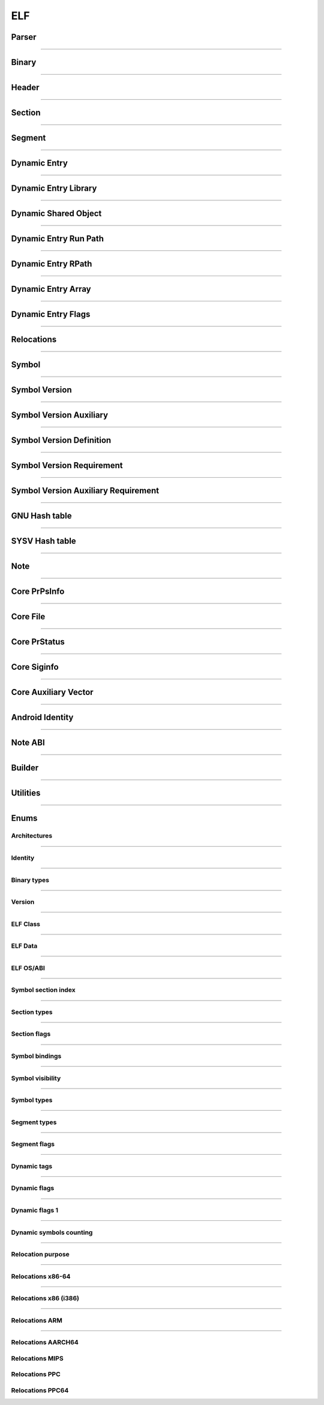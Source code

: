 ELF
---

Parser
*******

.. doxygenclass:: LIEF::ELF::Parser
   :project: lief

.. doxygenstruct:: LIEF::ELF::ParserConfig
   :project: lief

----------


Binary
******

.. doxygenclass:: LIEF::ELF::Binary
   :project: lief

----------

Header
******

.. doxygenclass:: LIEF::ELF::Header
   :project: lief

----------

Section
*******

.. doxygenclass:: LIEF::ELF::Section
   :project: lief

----------

Segment
*******

.. doxygenclass:: LIEF::ELF::Segment
  :project: lief

----------

Dynamic Entry
*************

.. doxygenclass:: LIEF::ELF::DynamicEntry
   :project: lief

----------

Dynamic Entry Library
*********************

.. doxygenclass:: LIEF::ELF::DynamicEntryLibrary
   :project: lief

----------

Dynamic Shared Object
*********************

.. doxygenclass:: LIEF::ELF::DynamicSharedObject
   :project: lief

----------

Dynamic Entry Run Path
**********************

.. doxygenclass:: LIEF::ELF::DynamicEntryRunPath
   :project: lief

----------

Dynamic Entry RPath
*******************

.. doxygenclass:: LIEF::ELF::DynamicEntryRpath
   :project: lief

----------

Dynamic Entry Array
*******************

.. doxygenclass:: LIEF::ELF::DynamicEntryArray
   :project: lief

----------

Dynamic Entry Flags
*******************

.. doxygenclass:: LIEF::ELF::DynamicEntryFlags
   :project: lief

----------

Relocations
***********

.. doxygenclass:: LIEF::ELF::Relocation
   :project: lief

----------

Symbol
******

.. doxygenclass:: LIEF::ELF::Symbol
   :project: lief

----------

Symbol Version
**************

.. doxygenclass:: LIEF::ELF::SymbolVersion
   :project: lief

----------

Symbol Version Auxiliary
************************

.. doxygenclass:: LIEF::ELF::SymbolVersionAux
   :project: lief

----------

Symbol Version Definition
*************************

.. doxygenclass:: LIEF::ELF::SymbolVersionDefinition
   :project: lief

----------

Symbol Version Requirement
**************************

.. doxygenclass:: LIEF::ELF::SymbolVersionRequirement
   :project: lief

----------

Symbol Version Auxiliary Requirement
************************************

.. doxygenclass:: LIEF::ELF::SymbolVersionAuxRequirement
   :project: lief

----------

GNU Hash table
**************

.. doxygenclass:: LIEF::ELF::GnuHash
   :project: lief

----------

SYSV Hash table
***************

.. doxygenclass:: LIEF::ELF::SysvHash
   :project: lief

----------

Note
****

.. doxygenclass:: LIEF::ELF::Note
   :project: lief

----------


Core PrPsInfo
*************

.. doxygenclass:: LIEF::ELF::CorePrPsInfo
   :project: lief

----------


Core File
*********

.. doxygenclass:: LIEF::ELF::CoreFile
   :project: lief

----------

Core PrStatus
*************

.. doxygenclass:: LIEF::ELF::CorePrStatus
   :project: lief

----------


Core Siginfo
*************

.. doxygenclass:: LIEF::ELF::CoreSigInfo
   :project: lief

----------

Core Auxiliary Vector
*********************

.. doxygenclass:: LIEF::ELF::CoreAuxv
   :project: lief

----------

Android Identity
****************

.. doxygenclass:: LIEF::ELF::AndroidIdent
   :project: lief

----------

Note ABI
********

.. doxygenclass:: LIEF::ELF::NoteAbi
   :project: lief

----------

Builder
*******

.. doxygenclass:: LIEF::ELF::Builder
   :project: lief

----------


Utilities
*********

.. doxygenfunction:: LIEF::ELF::is_elf(const std::string&)
  :project: lief

.. doxygenfunction:: LIEF::ELF::is_elf(const std::vector<uint8_t>&)
  :project: lief

----------



Enums
*****

Architectures
~~~~~~~~~~~~~

.. doxygenenum:: LIEF::ELF::ARCH
   :project: lief

----------

Identity
~~~~~~~~

.. doxygenenum:: LIEF::ELF::IDENTITY
   :project: lief

----------

Binary types
~~~~~~~~~~~~

.. doxygenenum:: LIEF::ELF::E_TYPE
   :project: lief

----------

Version
~~~~~~~

.. doxygenenum:: LIEF::ELF::VERSION
   :project: lief

----------

ELF Class
~~~~~~~~~

.. doxygenenum:: LIEF::ELF::ELF_CLASS
   :project: lief

----------

ELF Data
~~~~~~~~

.. doxygenenum:: LIEF::ELF::ELF_DATA
   :project: lief

----------

ELF OS/ABI
~~~~~~~~~~

.. doxygenenum:: LIEF::ELF::OS_ABI
   :project: lief

----------

Symbol section index
~~~~~~~~~~~~~~~~~~~~

.. doxygenenum:: LIEF::ELF::SYMBOL_SECTION_INDEX
   :project: lief

----------

Section types
~~~~~~~~~~~~~

.. doxygenenum:: LIEF::ELF::ELF_SECTION_TYPES
   :project: lief

----------

Section flags
~~~~~~~~~~~~~

.. doxygenenum:: LIEF::ELF::ELF_SECTION_FLAGS
   :project: lief

----------

Symbol bindings
~~~~~~~~~~~~~~~

.. doxygenenum:: LIEF::ELF::SYMBOL_BINDINGS
   :project: lief

----------

Symbol visibility
~~~~~~~~~~~~~~~~~

.. doxygenenum:: LIEF::ELF::ELF_SYMBOL_VISIBILITY
   :project: lief

----------

Symbol types
~~~~~~~~~~~~

.. doxygenenum:: LIEF::ELF::ELF_SYMBOL_TYPES
   :project: lief

----------


Segment types
~~~~~~~~~~~~~

.. doxygenenum:: LIEF::ELF::SEGMENT_TYPES
   :project: lief

----------

Segment flags
~~~~~~~~~~~~~

.. doxygenenum:: LIEF::ELF::ELF_SEGMENT_FLAGS
   :project: lief

----------

Dynamic tags
~~~~~~~~~~~~

.. doxygenenum:: LIEF::ELF::DYNAMIC_TAGS
   :project: lief

----------

Dynamic flags
~~~~~~~~~~~~~
.. doxygenenum:: LIEF::ELF::DYNAMIC_FLAGS
   :project: lief

----------

Dynamic flags 1
~~~~~~~~~~~~~~~
.. doxygenenum:: LIEF::ELF::DYNAMIC_FLAGS_1
   :project: lief

----------

Dynamic symbols counting
~~~~~~~~~~~~~~~~~~~~~~~~

.. doxygenenum:: LIEF::ELF::DYNSYM_COUNT_METHODS
   :project: lief

----------


Relocation purpose
~~~~~~~~~~~~~~~~~~

.. doxygenenum:: LIEF::ELF::RELOCATION_PURPOSES
   :project: lief

----------

Relocations x86-64
~~~~~~~~~~~~~~~~~~

.. doxygenenum:: LIEF::ELF::RELOC_x86_64
   :project: lief

----------


Relocations x86 (i386)
~~~~~~~~~~~~~~~~~~~~~~

.. doxygenenum:: LIEF::ELF::RELOC_i386
   :project: lief

----------

Relocations ARM
~~~~~~~~~~~~~~~

.. doxygenenum:: LIEF::ELF::RELOC_ARM
   :project: lief

----------

Relocations AARCH64
~~~~~~~~~~~~~~~~~~~

.. doxygenenum:: LIEF::ELF::RELOC_AARCH64
   :project: lief


Relocations MIPS
~~~~~~~~~~~~~~~~

.. doxygenenum:: LIEF::ELF::RELOC_MIPS
   :project: lief


Relocations PPC
~~~~~~~~~~~~~~~~

.. doxygenenum:: LIEF::ELF::RELOC_POWERPC32
   :project: lief


Relocations PPC64
~~~~~~~~~~~~~~~~~

.. doxygenenum:: LIEF::ELF::RELOC_POWERPC64
   :project: lief
